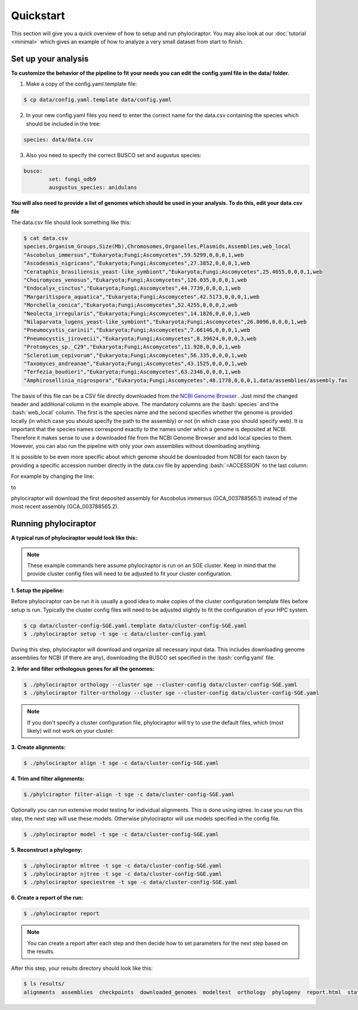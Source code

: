 .. role:: bash(code)
    :language: bash

==================
Quickstart
==================

This section will give you a quick overview of how to setup and run phylociraptor. You may also look at our :doc:`tutorial <minimal>` which gives an example of how to analyze a very small dataset from start to finish.

-----------------------
Set up your analysis
-----------------------

**To customize the behavior of the pipeline to fit your needs you can edit the config.yaml file in the data/ folder.**

1. Make a copy of the config.yaml.template file:

.. code-block:: bash
        
        $ cp data/config.yaml.template data/config.yaml

2. In your new config.yaml files you need to enter the correct name for the data.csv containing the species which should be included in the tree:

.. code-block:: bash

	species: data/data.csv


3. Also you need to specify the correct BUSCO set and augustus species:

.. code-block:: bash

	busco:
   		set: fungi_odb9
   		ausgustus_species: anidulans


**You will also need to provide a list of genomes which should be used in your analysis. To do this, edit your data.csv file**

The data.csv file should look something like this:

.. code-block:: bash

	$ cat data.csv
	species,Organism_Groups,Size(Mb),Chromosomes,Organelles,Plasmids,Assemblies,web_local
	"Ascobolus_immersus","Eukaryota;Fungi;Ascomycetes",59.5299,0,0,0,1,web
	"Ascodesmis_nigricans","Eukaryota;Fungi;Ascomycetes",27.3852,0,0,0,1,web
	"Cerataphis_brasiliensis_yeast-like_symbiont","Eukaryota;Fungi;Ascomycetes",25.4655,0,0,0,1,web
	"Choiromyces_venosus","Eukaryota;Fungi;Ascomycetes",126.035,0,0,0,1,web
	"Endocalyx_cinctus","Eukaryota;Fungi;Ascomycetes",44.7739,0,0,0,1,web
	"Margaritispora_aquatica","Eukaryota;Fungi;Ascomycetes",42.5173,0,0,0,1,web
	"Morchella_conica","Eukaryota;Fungi;Ascomycetes",52.4255,0,0,0,2,web
	"Neolecta_irregularis","Eukaryota;Fungi;Ascomycetes",14.1826,0,0,0,1,web
	"Nilaparvata_lugens_yeast-like_symbiont","Eukaryota;Fungi;Ascomycetes",26.8096,0,0,0,1,web
	"Pneumocystis_carinii","Eukaryota;Fungi;Ascomycetes",7.66146,0,0,0,1,web
	"Pneumocystis_jirovecii","Eukaryota;Fungi;Ascomycetes",8.39624,0,0,0,3,web
	"Protomyces_sp._C29","Eukaryota;Fungi;Ascomycetes",11.928,0,0,0,1,web
	"Sclerotium_cepivorum","Eukaryota;Fungi;Ascomycetes",56.335,0,0,0,1,web
	"Taxomyces_andreanae","Eukaryota;Fungi;Ascomycetes",43.1525,0,0,0,1,web
	"Terfezia_boudieri","Eukaryota;Fungi;Ascomycetes",63.2346,0,0,0,1,web
	"Amphirosellinia_nigrospora","Eukaryota;Fungi;Ascomycetes",48.1778,0,0,0,1,data/assemblies/assembly.fas

The basis of this file can be a CSV file directly downloaded from the `NCBI Genome Browser <https://www.ncbi.nlm.nih.gov/genome/browse#!/overview/>`_ . Just mind the changed header and additional column in the example above. The mandatory columns are the :bash:`species` and the :bash:`web_local` column. The first is the species name and the second specifies whether the genome is provided locally (in which case you should specify the path to the assembly) or not (in which case you should specify web). It is important that the species names correspond exactly to the names under which a genome is deposited at NCBI. Therefore it makes sense to use a downloaded file from the NCBI Genome Browser and add local species to them. However, you can also run the pipeline with only your own assemblies without downloading anything.

It is possible to be even more specific about which genome should be downloaded from NCBI for each taxon by providing a specific accession number directly in the data.csv file by appending :bash:`=ACCESSION` to the last column:

For example by changing the line:

.. code-block:: bash
        "Ascobolus_immersus","Eukaryota;Fungi;Ascomycetes",59.5299,0,0,0,1,web

to

.. code-block:: bash
        "Ascobolus_immersus","Eukaryota;Fungi;Ascomycetes",59.5299,0,0,0,1,web=GCA_003788565.1

phylociraptor will download the first deposited assembly for Ascobolus immersus (GCA_003788565.1) instead of the most recent assembly (GCA_003788565.2).

---------------------
Running phylociraptor
---------------------

**A typical run of phylociraptor would look like this:**

.. note::

	These example commands here assume phylociraptor is run on an SGE cluster. Keep in mind that the provide cluster config files will need to be adjusted to fit your cluster configuration.

**1. Setup the pipeline:**

Before phylociraptor can be run it is usually a good idea to make copies of the cluster configuration template files before setup is run. Typically the cluster config files will need to be adjusted slightly to fit the configuration of your HPC system. 


.. code-block:: bash
	
        $ cp data/cluster-config-SGE.yaml.template data/cluster-config-SGE.yaml
	$ ./phylociraptor setup -t sge -c data/cluster-config.yaml


During this step, phylociraptor will download and organize all necessary input data. This includes downloading genome assemblies for NCBI (if there are any), downloading the BUSCO set
specified in the :bash:`config.yaml` file. 

**2. Infer and filter orthologous genes for all the genomes:**

.. code-block:: bash

	$ ./phylociraptor orthology --cluster sge --cluster-config data/cluster-config-SGE.yaml
	$ ./phylociraptor filter-orthology --cluster sge --cluster-config data/cluster-config-SGE.yaml

.. note::

	If you don't specify a cluster configuration file, phylociraptor will try to use the default files, which (most likely) will not work on your cluster.

**3. Create alignments:**

.. code-block:: bash

	$ ./phylociraptor align -t sge -c data/cluster-config-SGE.yaml

**4. Trim and filter alignments:**

.. code-block:: bash

        $./phylciraptor filter-align -t sge -c data/cluster-config-SGE.yaml


Optionally you can run extensive model testing for individual alignments. This is done using iqtree. In case you run this step, the next step will use these models. Otherwise phylociraptor will use models specified in the config file.

.. code-block:: bash

	$ ./phylociraptor model -t sge -c data/cluster-config-SGE.yaml


**5. Reconstruct a phylogeny:**

.. code-block:: bash

	$ ./phylociraptor mltree -t sge -c data/cluster-config-SGE.yaml
	$ ./phylociraptor njtree -t sge -c data/cluster-config-SGE.yaml
	$ ./phylociraptor speciestree -t sge -c data/cluster-config-SGE.yaml


**6. Create a report of the run:**

.. code-block:: bash

	$ ./phylociraptor report

.. note::

        You can create a report after each step and then decide how to set parameters for the next step based on the results.	

After this step, your results directory should look like this:

.. code-block:: bash

	$ ls results/
        alignments  assemblies  checkpoints  downloaded_genomes  modeltest  orthology  phylogeny  report.html  statistics


